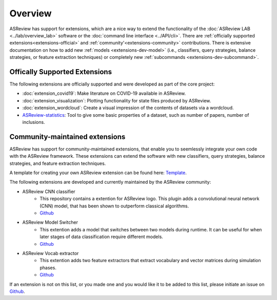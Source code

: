 Overview
========

ASReview has support for extensions, which are a nice way to extend the
functionality of the :doc:`ASReview LAB <../lab/overview_lab>` software or the
:doc:`command line interface <../API/cli>`. There are :ref:`officially
supported extensions<extensions-official>` and :ref:`community'<extensions-community>`
contributions. There is extensive documentation on how to add new :ref:`models
<extensions-dev-model>` (i.e., classifiers, query strategies, balance
strategies, or feature extraction techniques) or completely new
:ref:`subcommands <extensions-dev-subcommand>`.


.. _extensions-official:

Offically Supported Extensions
------------------------------


The following extensions are officially supported and were developed as part
of the core project:

- :doc:`extension_covid19`: Make literature on COVID-19 available in ASReview.
- :doc:`extension_visualization`: Plotting functionality for state files produced by ASReview.
- :doc:`extension_wordcloud`: Create a visual impression of the contents of datasets via a wordcloud.
- `ASReview-statistics <https://github.com/asreview/asreview-statistics>`__: Tool to give some basic properties of a dataset, such as number of
  papers, number of inclusions. 

.. - ``asreview-hyperopt``: Optimize the hyperparameters of the models in ASReview. `GitHub <https://github.com/asreview/asreview-hyperopt>`__



.. _extensions-community:

Community-maintained extensions
-------------------------------

ASReview has support for community-maintained extensions, that enable you to seemlessly integrate 
your own code with the ASReview framework. These extensions can extend the software with new 
classifiers, query strategies, balance strategies, and feature extraction techniques.

A template for creating your own ASReview extension can be found here: `Template <https://github.com/asreview/template-extension-new-model>`__.

The following extensions are developed and currently maintained by the ASReview community:

* ASReview CNN classifier 
    - This repository contains a extention for ASReview logo. This plugin adds a convolutional neural network (CNN) model, that has been shown to outperform classical algorithms.
    - `Github <https://github.com/JTeijema/asreview-plugin-model-cnn-17-layer>`__

* ASReview Model Switcher 
    - This extention adds a model that switches between two models during runtime. It can be useful for when later stages of data classification require different models.
    - `Github <https://github.com/JTeijema/asreview-plugin-model-switcher>`__

* ASReview Vocab extractor
    - This extention adds two feature extractors that extract vocabulary and vector matrices during simulation phases.
    - `Github <https://github.com/asreview/asreview-extension-vocab-extractor>`__


If an extension is not on this list, or you made one and you would like it to be added to this
list, please initiate an issue on `Github
<https://github.com/asreview/asreview/issues>`__.

